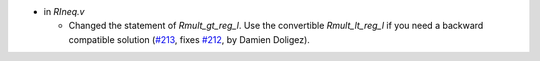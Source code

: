 - in `RIneq.v`

  + Changed the statement of `Rmult_gt_reg_l`.
    Use the convertible `Rmult_lt_reg_l`
    if you need a backward compatible solution
    (`#213 <https://github.com/coq/stdlib/pull/213>`_,
    fixes `#212 <https://github.com/coq/stdlib/issues/212>`_,
    by Damien Doligez).

